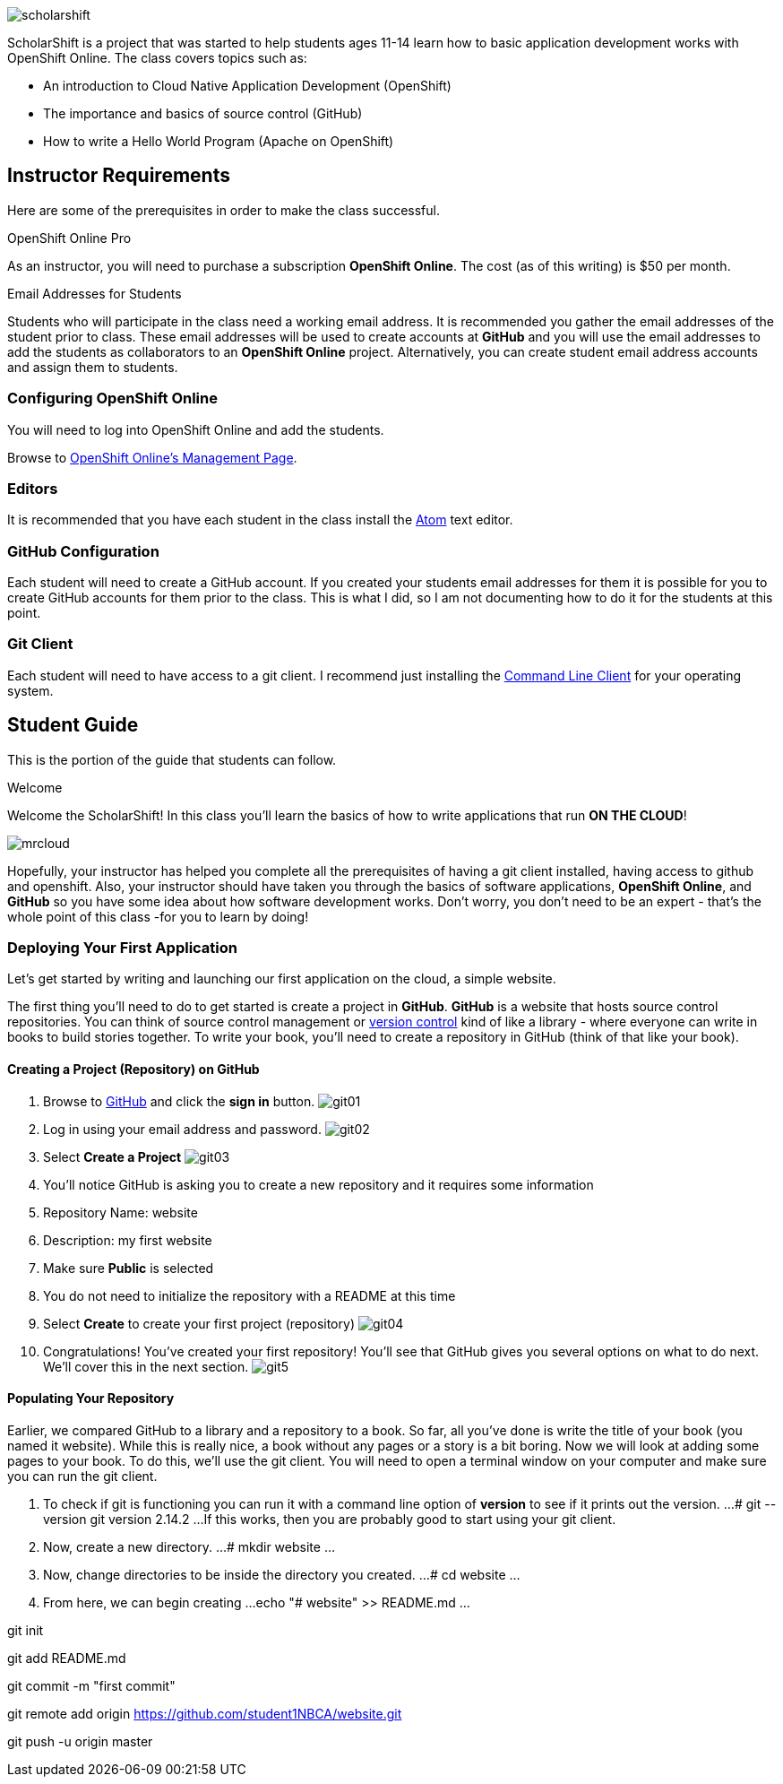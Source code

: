 ifdef::env-github[]
:imagesdir: images/guide/
endif::[]

image::scholarshift.jpg[]


ScholarShift is a project that was started to help students ages 11-14 learn
how to basic application development works with OpenShift Online. The class covers
topics such as:

* An introduction to Cloud Native Application Development (OpenShift)
* The importance and basics of source control (GitHub)
* How to write a Hello World Program (Apache on OpenShift)

== Instructor Requirements

Here are some of the prerequisites in order to make the class successful.

.OpenShift Online Pro
As an instructor, you will need to purchase a subscription *OpenShift Online*. The cost (as of this writing) is $50 per month.

.Email Addresses for Students
Students who will participate in the class need a working email address. It is recommended
you gather the email addresses of the student prior to class. These email addresses will be used
to create accounts at *GitHub* and you will use the email addresses to add the students
as collaborators to an *OpenShift Online* project. Alternatively, you can create student email address accounts and assign
them to students.

=== Configuring OpenShift Online
You will need to log into OpenShift Online and add the students.

Browse to link:https://manage.openshift.com/[OpenShift Online's Management Page].

=== Editors
It is recommended that you have each student in the class install the link:https://atom.io/[Atom] text editor.


=== GitHub Configuration
Each student will need to create a GitHub account. If you created your students email addresses for them
it is possible for you to create GitHub accounts for them prior to the class. This is what I did, so I am not documenting
how to do it for the students at this point.

=== Git Client
Each student will need to have access to a git client.
I recommend just installing the link:https://git-scm.com/downloads[Command Line Client] for your operating system.


== Student Guide

This is the portion of the guide that students can follow.

.Welcome
Welcome the ScholarShift! In this class you'll learn the basics of how to write applications that run *ON THE CLOUD*!

image:mrcloud.png[]

Hopefully, your instructor has helped you complete all the prerequisites of having a git client installed, having access to github and openshift.
Also, your instructor should have taken you through the basics of software applications, *OpenShift Online*, and *GitHub* so you have some idea
about how software development works. Don't worry, you don't need to be an expert - that's the whole point of this class -for you to learn by doing!


=== Deploying Your First Application

Let's get started by writing and launching our first application on the cloud, a simple website.

The first thing you'll need to do to get started is create a project in *GitHub*. *GitHub* is a website that hosts source control repositories.
You can think of source control management or link:https://en.wikipedia.org/wiki/Version_control[version control] kind of like a library -
where everyone can write in books to build stories together. To write your book, you'll need to create a repository in GitHub
(think of that like your book).

==== Creating a Project (Repository) on GitHub
. Browse to link:http://www.github.com[GitHub] and click the *sign in* button.
image:git01.png[]
. Log in using your email address and password.
image:git02.png[]
. Select *Create a Project*
image:git03.png[]
. You'll notice GitHub is asking you to create a new repository and it requires some information
.  Repository Name: website
.  Description: my first website
.  Make sure *Public* is selected
.  You do not need to initialize the repository with a README at this time
.  Select *Create* to create your first project (repository)
image:git04.png[]
. Congratulations! You've created your first repository! You'll see that GitHub gives you several options on what to do next. We'll cover this in the next section.
image:git5.png[]

==== Populating Your Repository
Earlier, we compared GitHub to a library and a repository to a book. So far, all you've done is write the title of your book (you named it website).
While this is really nice, a book without any pages or a story is a bit boring. Now we will look at adding some pages to your book. To do this, we'll
use the git client. You will need to open a terminal window on your computer and make sure you can run the git client.

. To check if git is functioning you can run it with a command line option of *version* to see if it prints out the version.
...
# git --version
git version 2.14.2
...
If this works, then you are probably good to start using your git client.

. Now, create a new directory.
...
# mkdir website
...

. Now, change directories to be inside the directory you created.
...
# cd website
...

. From here, we can begin creating
...
echo "# website" >> README.md
...

git init

git add README.md

git commit -m "first commit"

git remote add origin https://github.com/student1NBCA/website.git

git push -u origin master
